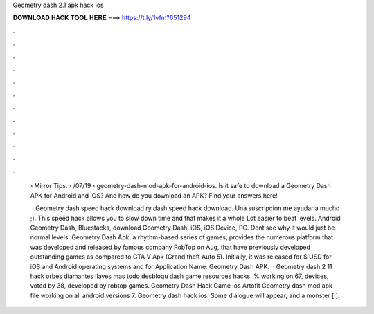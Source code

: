Geometry dash 2.1 apk hack ios



𝐃𝐎𝐖𝐍𝐋𝐎𝐀𝐃 𝐇𝐀𝐂𝐊 𝐓𝐎𝐎𝐋 𝐇𝐄𝐑𝐄 ===> https://t.ly/1vfm?651294



.



.



.



.



.



.



.



.



.



.



.



.

 › Mirror Tips.  › /07/19 › geometry-dash-mod-apk-for-android-ios. Is it safe to download a Geometry Dash APK for Android and iOS? And how do you download an APK? Find your answers here!
 
  · Geometry dash speed hack download ry dash speed hack download. Una suscripcion me ayudaria mucho ;). This speed hack allows you to slow down time and that makes it a whole Lot easier to beat levels. Android Geometry Dash, Bluestacks, download Geometry Dash, iOS, iOS Device, PC. Dont see why it would just be normal levels. Geometry Dash Apk, a rhythm-based series of games, provides the numerous platform that was developed and released by famous company RobTop on Aug, that have previously developed outstanding games as compared to GTA V Apk (Grand theft Auto 5). Initially, it was released for $ USD for iOS and Android operating systems and for Application Name: Geometry Dash APK.  · Geometry dash 2 11 hack orbes diamantes llaves mas todo desbloqu dash game resources hacks. % working on 67, devices, voted by 38, developed by robtop games. Geometry Dash Hack Game Ios Artofit Geometry dash mod apk file working on all android versions 7. Geometry dash hack ios. Some dialogue will appear, and a monster [ ].

